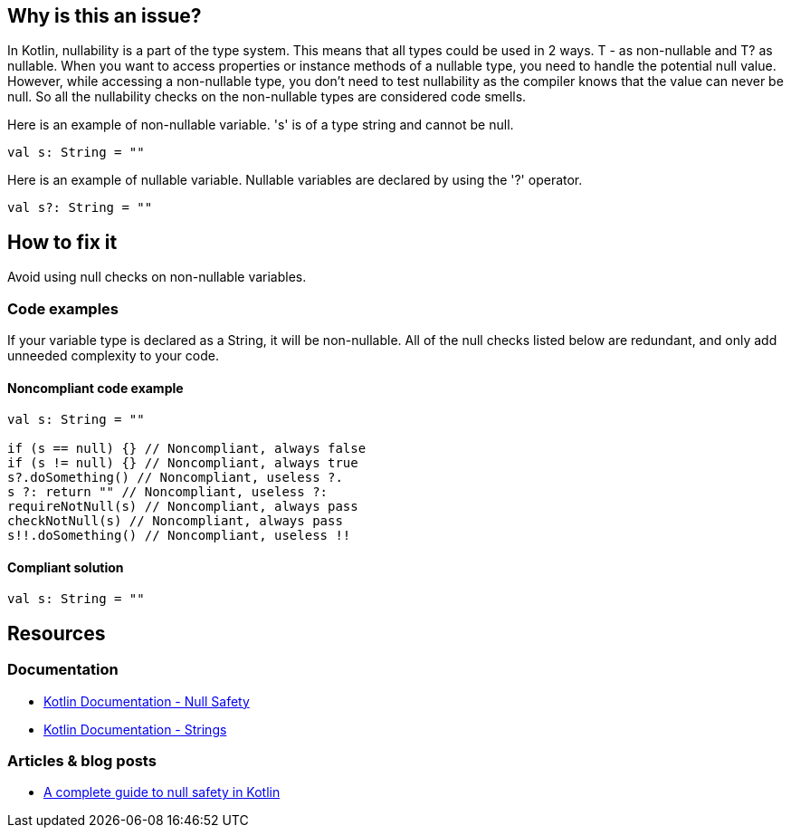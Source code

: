 == Why is this an issue?

In Kotlin, nullability is a part of the type system. This means that all types could be used in 2 ways. T - as non-nullable and T? as nullable. When you want to access properties or instance methods of a nullable type, you need to handle the potential null value. However, while accessing a non-nullable type, you don't need to test nullability as the compiler knows that the value can never be null. So all the nullability checks on the non-nullable types are considered code smells.

Here is an example of non-nullable variable. 's' is of a type string and cannot be null.

[source, kotlin]
----
val s: String = ""
----

Here is an example of nullable variable. Nullable variables are declared by using the '?' operator.

[source, kotlin]
----
val s?: String = ""
----


== How to fix it

Avoid using null checks on non-nullable variables.

=== Code examples

If your variable type is declared as a String, it will be non-nullable. All of the null checks listed below are redundant, and only add unneeded complexity to your code.

==== Noncompliant code example

[source, kotlin]
----
val s: String = ""

if (s == null) {} // Noncompliant, always false
if (s != null) {} // Noncompliant, always true
s?.doSomething() // Noncompliant, useless ?.
s ?: return "" // Noncompliant, useless ?:
requireNotNull(s) // Noncompliant, always pass
checkNotNull(s) // Noncompliant, always pass
s!!.doSomething() // Noncompliant, useless !!
----

==== Compliant solution

[source, kotlin]
----
val s: String = ""
----

== Resources

=== Documentation

* https://kotlinlang.org/docs/null-safety.html#nullable-types-and-non-null-types[Kotlin Documentation - Null Safety]
* https://kotlinlang.org/docs/strings.html[Kotlin Documentation - Strings]

=== Articles & blog posts

* https://blog.logrocket.com/complete-guide-null-safety-kotlin/[A complete guide to null safety in Kotlin]
